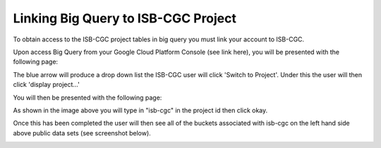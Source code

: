 =======================================================
Linking Big Query to ISB-CGC Project
=======================================================

To obtain access to the ISB-CGC project tables in big query you must link your account to ISB-CGC. 

Upon access Big Query from your Google Cloud Platform Console (see link here), you will be presented with the following page:

.. image:: BlueArrowDropdown.png
   :scale: 50
   :align: center

The blue arrow will produce a drop down list the ISB-CGC user will click 'Switch to Project'. Under this the user will then click 'display project...'

You will then be presented with the following page:

.. image:: AddISB-CGCProject.png
   :scale: 50
   :align: center

As shown in the image above you will type in "isb-cgc" in the project id then click okay. 

Once this has been completed the user will then see all of the buckets associated with isb-cgc on the left hand side above public data sets (see screenshot below).

.. image:: ISB-CGCBiqQueryDatasets.png
   :scale: 50
   :align: center
